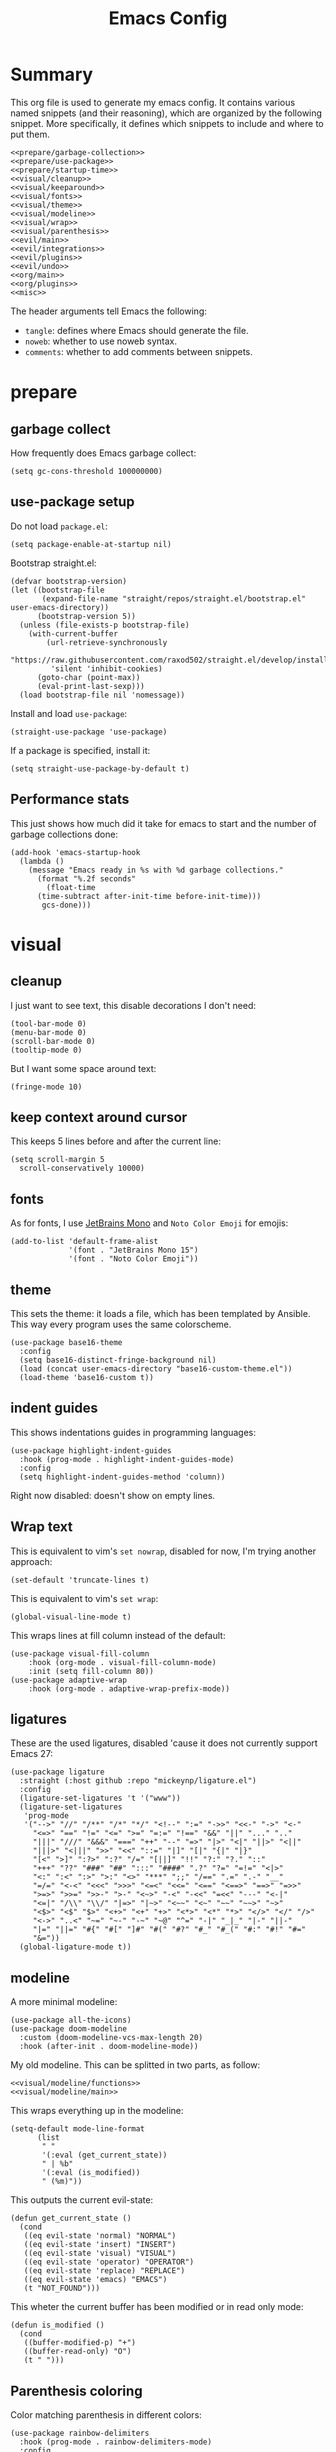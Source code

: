 #+TITLE: Emacs Config

* Summary
This org file is used to generate my emacs config. It contains various
named snippets (and their reasoning), which are organized by the
following snippet. More specifically, it defines which snippets to
include and where to put them.
#+begin_src elisp :tangle init.el :noweb yes :comments noweb
  <<prepare/garbage-collection>>
  <<prepare/use-package>>
  <<prepare/startup-time>>
  <<visual/cleanup>>
  <<visual/keeparound>>
  <<visual/fonts>>
  <<visual/theme>>
  <<visual/modeline>>
  <<visual/wrap>>
  <<visual/parenthesis>>
  <<evil/main>>
  <<evil/integrations>>
  <<evil/plugins>>
  <<evil/undo>>
  <<org/main>>
  <<org/plugins>>
  <<misc>>
#+end_src
The header arguments tell Emacs the following:
- ~tangle~: defines where Emacs should generate the file.
- ~noweb~: whether to use noweb syntax.
- ~comments~: whether to add comments between snippets.
* prepare
** garbage collect
How frequently does Emacs garbage collect:
#+name: prepare/garbage-collection
#+begin_src elisp
  (setq gc-cons-threshold 100000000)
#+end_src
** use-package setup
Do not load ~package.el~:
#+begin_src elisp :noweb-ref prepare/use-package
  (setq package-enable-at-startup nil)
#+end_src
Bootstrap straight.el:
#+begin_src elisp :noweb-ref prepare/use-package
  (defvar bootstrap-version)
  (let ((bootstrap-file
         (expand-file-name "straight/repos/straight.el/bootstrap.el" user-emacs-directory))
        (bootstrap-version 5))
    (unless (file-exists-p bootstrap-file)
      (with-current-buffer
          (url-retrieve-synchronously
           "https://raw.githubusercontent.com/raxod502/straight.el/develop/install.el"
           'silent 'inhibit-cookies)
        (goto-char (point-max))
        (eval-print-last-sexp)))
    (load bootstrap-file nil 'nomessage))
#+end_src
Install and load ~use-package~:
#+begin_src elisp :noweb-ref prepare/use-package
  (straight-use-package 'use-package)
#+end_src
If a package is specified, install it:
#+begin_src elisp :noweb-ref prepare/use-package
  (setq straight-use-package-by-default t)
#+end_src
** Performance stats
This just shows how much did it take for emacs to start and the number of garbage collections done:
#+name: prepare/startup-time
#+begin_src elisp
(add-hook 'emacs-startup-hook
  (lambda ()
    (message "Emacs ready in %s with %d garbage collections."
      (format "%.2f seconds"
        (float-time
	  (time-subtract after-init-time before-init-time)))
       gcs-done)))
#+end_src
* visual
** cleanup
I just want to see text, this disable decorations I don't need:
#+begin_src elisp :noweb-ref visual/cleanup
  (tool-bar-mode 0)
  (menu-bar-mode 0)
  (scroll-bar-mode 0)
  (tooltip-mode 0)
#+end_src
But I want some space around text:
#+begin_src elisp :noweb-ref visual/cleanup
  (fringe-mode 10)
#+end_src
** keep context around cursor
This keeps 5 lines before and after the current line:
#+name: visual/keeparound
#+begin_src elisp
  (setq scroll-margin 5
	scroll-conservatively 10000)
#+end_src
** fonts
As for fonts, I use [[https://www.jetbrains.com/lp/mono/][JetBrains Mono]] and ~Noto Color Emoji~ for emojis:
#+name: visual/fonts
#+begin_src elisp
  (add-to-list 'default-frame-alist
               '(font . "JetBrains Mono 15")
               '(font . "Noto Color Emoji"))
#+end_src
** theme
This sets the theme: it loads a file, which has been templated
by Ansible. This way every program uses the same colorscheme.
#+name: visual/theme
#+begin_src elisp
  (use-package base16-theme
    :config
    (setq base16-distinct-fringe-background nil)
    (load (concat user-emacs-directory "base16-custom-theme.el"))
    (load-theme 'base16-custom t))
#+end_src
** indent guides
This shows indentations guides in programming languages:
#+name: visual/indent-guides
#+begin_src elisp
(use-package highlight-indent-guides
  :hook (prog-mode . highlight-indent-guides-mode)
  :config
  (setq highlight-indent-guides-method 'column))
#+end_src
Right now disabled: doesn't show on empty lines.
** Wrap text
This is equivalent to vim's ~set nowrap~, disabled for now, I'm trying another approach:
#+begin_src elisp
    (set-default 'truncate-lines t)
#+end_src
This is equivalent to vim's ~set wrap~:
#+begin_src elisp :noweb-ref visual/wrap
    (global-visual-line-mode t)
#+end_src
This wraps lines at fill column instead of the default:
#+begin_src elisp :noweb-ref visual/wrap
  (use-package visual-fill-column
      :hook (org-mode . visual-fill-column-mode)
      :init (setq fill-column 80))
  (use-package adaptive-wrap
      :hook (org-mode . adaptive-wrap-prefix-mode))
#+end_src
** ligatures
These are the used ligatures, disabled 'cause it does not currently support Emacs 27:
#+name: visual/ligatures
#+begin_src elisp
  (use-package ligature
    :straight (:host github :repo "mickeynp/ligature.el")
    :config
    (ligature-set-ligatures 't '("www"))
    (ligature-set-ligatures
     'prog-mode
     '("-->" "//" "/**" "/*" "*/" "<!--" ":=" "->>" "<<-" "->" "<-"
       "<=>" "==" "!=" "<=" ">=" "=:=" "!==" "&&" "||" "..." ".."
       "|||" "///" "&&&" "===" "++" "--" "=>" "|>" "<|" "||>" "<||"
       "|||>" "<|||" ">>" "<<" "::=" "|]" "[|" "{|" "|}"
       "[<" ">]" ":?>" ":?" "/=" "[||]" "!!" "?:" "?." "::"
       "+++" "??" "###" "##" ":::" "####" ".?" "?=" "=!=" "<|>"
       "<:" ":<" ":>" ">:" "<>" "***" ";;" "/==" ".=" ".-" "__"
       "=/=" "<-<" "<<<" ">>>" "<=<" "<<=" "<==" "<==>" "==>" "=>>"
       ">=>" ">>=" ">>-" ">-" "<~>" "-<" "-<<" "=<<" "---" "<-|"
       "<=|" "/\\" "\\/" "|=>" "|~>" "<~~" "<~" "~~" "~~>" "~>"
       "<$>" "<$" "$>" "<+>" "<+" "+>" "<*>" "<*" "*>" "</>" "</" "/>"
       "<->" "..<" "~=" "~-" "-~" "~@" "^=" "-|" "_|_" "|-" "||-"
       "|=" "||=" "#{" "#[" "]#" "#(" "#?" "#_" "#_(" "#:" "#!" "#="
       "&="))
    (global-ligature-mode t))
#+end_src
** modeline
A more minimal modeline:
#+name: visual/modeline
#+begin_src elisp
  (use-package all-the-icons)
  (use-package doom-modeline
    :custom (doom-modeline-vcs-max-length 20)
    :hook (after-init . doom-modeline-mode))
#+end_src
My old modeline. This can be splitted in two parts, as follow:
#+name: visual/modeline-old
#+begin_src elisp :noweb yes
  <<visual/modeline/functions>>
  <<visual/modeline/main>>
#+end_src
This wraps everything up in the modeline:
#+name: visual/modeline/main
#+begin_src elisp
  (setq-default mode-line-format
		(list
		 " "
		 '(:eval (get_current_state))
		 " | %b"
		 '(:eval (is_modified))
		 " (%m)"))
#+end_src
This outputs the current evil-state:
#+begin_src elisp :noweb-ref visual/modeline/functions
  (defun get_current_state ()
    (cond
     ((eq evil-state 'normal) "NORMAL")
     ((eq evil-state 'insert) "INSERT")
     ((eq evil-state 'visual) "VISUAL")
     ((eq evil-state 'operator) "OPERATOR")
     ((eq evil-state 'replace) "REPLACE")
     ((eq evil-state 'emacs) "EMACS")
     (t "NOT_FOUND")))
#+end_src
This wheter the current buffer has been modified or in read only mode:
#+begin_src elisp :noweb-ref visual/modeline/functions
  (defun is_modified ()
    (cond
     ((buffer-modified-p) "+")
     ((buffer-read-only) "O")
     (t " ")))
#+end_src
** Parenthesis coloring
Color matching parenthesis in different colors:
#+name: visual/parenthesis
#+begin_src elisp
  (use-package rainbow-delimiters
    :hook (prog-mode . rainbow-delimiters-mode)
    :config
    (set-face-attribute 'rainbow-delimiters-unmatched-face nil
                        :foreground "red"
                        :inherit 'error
                        :box t))
#+end_src
* evil-mode
** ~evil~ package:
The main piece, ~evil~:
#+name: evil/main
#+begin_src elisp :noweb yes
  (use-package evil
    :after undo-tree
    :init
    <<evil/main/init>>
    :config (evil-mode 1))
#+end_src
Then set ~undo-tree~ as undo system:
#+begin_src elisp :noweb-ref evil/main/init
    (require 'undo-tree)
    (setq evil-undo-system 'undo-tree)
    (setq evil-undo-function 'undo-tree-undo)
    (setq evil-redo-function 'undo-tree-redo)
#+end_src
Set variables needed by evil-collections:
#+begin_src elisp :noweb-ref evil/main/init
    (setq evil-want-keybinding nil
	  evil-want-integration t)
#+end_src
Don't print the current mode:
#+begin_src elisp :noweb-ref evil/main/init
    (setq evil-echo-state nil)
#+end_src
Move by visual lines:
#+begin_src elisp :noweb-ref evil/main/init
  (defun evil-next-line--check-visual-line-mode (orig-fun &rest args)
    (if visual-line-mode
        (apply 'evil-next-visual-line args)
      (apply orig-fun args)))

  (advice-add 'evil-next-line :around 'evil-next-line--check-visual-line-mode)

  (defun evil-previous-line--check-visual-line-mode (orig-fun &rest args)
    (if visual-line-mode
        (apply 'evil-previous-visual-line args)
      (apply orig-fun args)))

  (advice-add 'evil-previous-line
    :around 'evil-previous-line--check-visual-line-mode)
#+end_src
** evil integrations
This is a collections of various integrations:
#+begin_src elisp :noweb-ref evil/integrations
(use-package evil-collection
  :after evil
  :init (evil-collection-init))
#+end_src
And this is an integration for Org-mode:
#+begin_src elisp :noweb yes :noweb-ref evil/integrations
(use-package evil-org
  :hook (org-mode . evil-org-mode)
  :init <<evil/integrations/options>>
  :config
  (require 'evil-org-agenda)
  (evil-org-agenda-set-keys))
#+end_src
This options makes ~0~ ignore leading asterisks:
#+begin_src elisp :noweb-ref evil/integrations/options
(setq org-special-ctrl-a/e t)
#+end_src
** vim plugins
This is for a way faster way to change surrounding like parenthesis:
#+begin_src elisp :noweb-ref evil/plugins
(use-package evil-surround
  :after evil
  :config (global-evil-surround-mode 1))
#+end_src
And this is for commenting portions of code:
#+begin_src elisp :noweb-ref evil/plugins
(use-package evil-commentary
  :after evil
  :config (evil-commentary-mode))
#+end_src
This adds indentation based text object:
#+begin_src elisp :noweb-ref evil/plugins
(use-package evil-indent-plus
  :after evil
  :init (evil-indent-plus-default-bindings))
#+end_src
Vi-like number controlling:
#+begin_src elisp :noweb-ref evil/plugins
  (use-package evil-numbers
    :after evil
    :config
    (evil-define-key '(normal visual) 'global (kbd "SPC +") 'evil-numbers/inc-at-pt)
    (evil-define-key '(normal visual) 'global (kbd "SPC -") 'evil-numbers/dec-at-pt))
#+end_src
** undo
This is the undo system I use; it also provides a nice visualization of the undo-tree.
#+name: evil/undo
#+begin_src elisp :noweb yes
  (use-package undo-tree
    :init
    <<evil/undo/init>>
    :config (global-undo-tree-mode))
#+end_src
Set where should it save files:
#+begin_src elisp :noweb-ref evil/undo/init
    ;; (setq undo-tree-auto-save-history (concat user-emacs-directory "undo"))
#+end_src
* org-mode
Use org-mode from elpa:
#+begin_src elisp :noweb-ref org/main :noweb yes
  (use-package org
    :init
    <<org/options>>
    :config
    <<org/options/after>>)
#+end_src
Some visual options:
#+begin_src elisp :noweb-ref org/options
(setq org-hide-leading-stars t
      org-startup-folded t)
#+end_src
Code block background fills the whole line:
#+begin_src elisp :noweb-ref org/options/after
(set-face-attribute 'org-block nil :extend t)
(set-face-attribute 'org-block-begin-line nil :extend t)
#+end_src
Download Github flavored Markdown exporter and define the exports backends I use:
#+begin_src elisp :noweb-ref org/plugins
(use-package ox-gfm)
(setq org-export-backends '(html latex ox-gfm))
#+end_src
Conceal some stuff:
#+begin_src elisp :noweb-ref org/plugins
(use-package org-appear
  :hook (org-mode . org-appear-mode)
  :init (setq org-hide-emphasis-markers t))
#+end_src
Automatic preview of LaTeX fragments:
#+begin_src elisp :noweb-ref org/plugins
  (use-package org-fragtog
    :straight (:host github :repo "io12/org-fragtog")
    :hook (org-mode . org-fragtog-mode))
#+end_src
Change look of headers:
#+begin_src elisp :noweb-ref org/plugins
  (use-package org-superstar
     :init (setq org-superstar-remove-leading-stars t)
     :hook (org-mode . org-superstar-mode))
#+end_src
* lsp-mode
** main package
This enables [[https://github.com/Microsoft/language-server-protocol][LSP]], which provides completions, diagnostics et cetera:
#+begin_src elisp
  (use-package lsp-mode
#+end_src
Hook it to any programming filetype:
#+begin_src elisp :padline no
    :hook prog-mode
#+end_src
Disable icons in completions:
#+begin_src elisp :padline no
    :init (setq lsp-headerline-breadcrumb-enable nil)
#+end_src
Disable diagnostics; I'd prefer to be able to toggle it or to disable it while in insert mode:
#+begin_src elisp :padline no
    (setq lsp-diagnostics-mode ":none"))
#+end_src
** lsp-ui
This manages the look of LSP:
#+begin_src elisp
  (use-package lsp-ui
    :config
#+end_src
Disable some stuff; I have to find an alternative solution in the future:
#+begin_src elisp :padline no
    (setq lsp-ui-doc-enable nil
	  lsp-ui-sideline-show-code-actions nil)
#+end_src
Enable showing info on the right of the screen:
#+begin_src elisp :padline no
    (setq lsp-ui-sideline-show-hover t
	  lsp-ui-sideline-delay 1))
#+end_src
** completion engine
This is the completion engine, hooked up to lsp-mode:
#+begin_src elisp
  (use-package company
    :hook (lsp-mode . company-mode)
#+end_src
Loop after the last entry:
#+begin_src elisp :padline no
  :config
  (setq company-selection-wrap-around t)
#+end_src
Then enable it:
#+begin_src elisp :padline no
  (company-tng-configure-default))
#+end_src
** magit
This is a git client I want to test:
#+begin_src elisp
  (use-package magit)
#+end_src
** lsp servers
Pyright, an LSP server for Python:
#+begin_src elisp
  (use-package lsp-pyright)
#+end_src
* misc
** todo file
I like using a TODO file, which keeps track of what I'm doing and what I have to do:
#+begin_src elisp :noweb-ref misc
  (setq inhibit-startup-screen t
        initial-buffer-choice "~/current.org")
#+end_src
** autoclose parenthesis
Autoclose parenthesis, quotation marks, etc:
#+begin_src elisp :noweb-ref misc
  (electric-pair-mode)
#+end_src
** backup
Sets where to save backup files. Backup always gud.
#+begin_src elisp :noweb-ref misc
  (setq backup-dir (concat user-emacs-directory "backups")
	backup-directory-alist `(("." . ,backup-dir))
	auto-save-file-name-transforms `((".*", backup-dir t)))
#+end_src
** no tab please
Never insert tabs:
#+begin_src elisp :noweb-ref misc
(setq-default indent-tabs-mode nil)
#+end_src
** rainbow-mode
This shows a color preview inside Emacs for strings like #FF0000
#+begin_src elisp :noweb-ref misc
  (use-package rainbow-mode)
#+end_src
** additional filetypes
Miscellanous syntax highlight:
#+begin_src elisp :noweb-ref misc
  (use-package php-mode)
  (use-package rust-mode)
  (use-package lua-mode)
  (use-package json-mode)
  (use-package yaml-mode)
  (use-package dockerfile-mode)
#+end_src
Better pdf viewer, disabled since not optimal yet:
#+begin_src elisp
  (use-package pdf-tools)
#+end_src
Plantuml support, used to create nice graphs:
#+begin_src elisp :noweb-ref misc
  (use-package plantuml-mode
  :init
  (setq plantuml-executable-path "/usr/bin/plantuml"
        plantuml-default-exec-mode 'executable)
  (add-to-list 'auto-mode-alist '("\\.plantuml\\'" . plantuml-mode))
  ;; Org-mode
  (add-to-list 'org-src-lang-modes '("plantuml" . plantuml))
  (org-babel-do-load-languages 'org-babel-load-languages '((plantuml . t))))
#+end_src
Markdown syntax-higlight plus some functions:
#+begin_src elisp :noweb-ref misc
  (use-package markdown-mode
  :mode ("README\\.md\\'" . gfm-mode)
  :init (setq markdown-command "multimarkdown"))
  (use-package edit-indirect)
#+end_src
** Visit symlinks to file under git
Follow link by default
#+begin_src elisp :noweb-ref misc
  (setq vc-follow-symlinks t)
#+end_src
